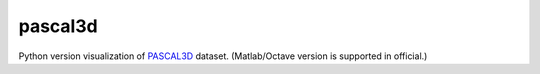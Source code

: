 pascal3d
========

Python version visualization of `PASCAL3D <http://cvgl.stanford.edu/projects/pascal3d.html>`_ dataset.
(Matlab/Octave version is supported in official.)
